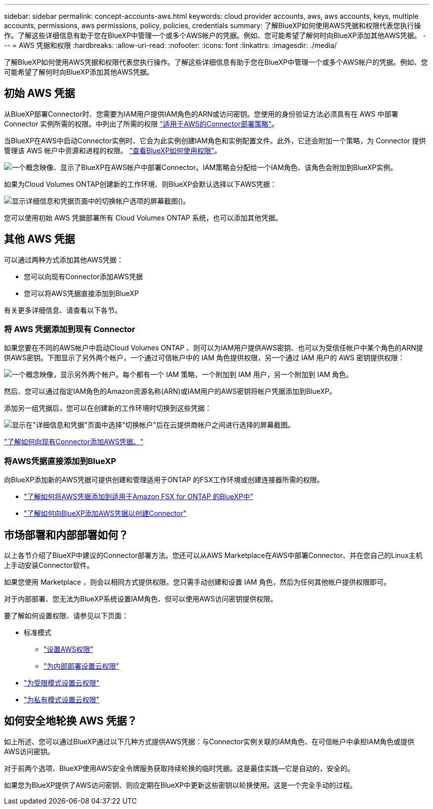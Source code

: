 ---
sidebar: sidebar 
permalink: concept-accounts-aws.html 
keywords: cloud provider accounts, aws, aws accounts, keys, multiple accounts, permissions, aws permissions, policy, policies, credentials 
summary: 了解BlueXP如何使用AWS凭据和权限代表您执行操作。了解这些详细信息有助于您在BlueXP中管理一个或多个AWS帐户的凭据。例如、您可能希望了解何时向BlueXP添加其他AWS凭据。 
---
= AWS 凭据和权限
:hardbreaks:
:allow-uri-read: 
:nofooter: 
:icons: font
:linkattrs: 
:imagesdir: ./media/


[role="lead"]
了解BlueXP如何使用AWS凭据和权限代表您执行操作。了解这些详细信息有助于您在BlueXP中管理一个或多个AWS帐户的凭据。例如、您可能希望了解何时向BlueXP添加其他AWS凭据。



== 初始 AWS 凭据

从BlueXP部署Connector时、您需要为IAM用户提供IAM角色的ARN或访问密钥。您使用的身份验证方法必须具有在 AWS 中部署 Connector 实例所需的权限。中列出了所需的权限 link:task-set-up-permissions-aws.html["适用于AWS的Connector部署策略"]。

当BlueXP在AWS中启动Connector实例时、它会为此实例创建IAM角色和实例配置文件。此外，它还会附加一个策略，为 Connector 提供管理该 AWS 帐户中资源和进程的权限。 link:reference-permissions-aws.html["查看BlueXP如何使用权限"]。

image:diagram_permissions_initial_aws.png["一个概念映像、显示了BlueXP在AWS帐户中部署Connector。IAM策略会分配给一个IAM角色、该角色会附加到BlueXP实例。"]

如果为Cloud Volumes ONTAP创建新的工作环境、则BlueXP会默认选择以下AWS凭据：

image:screenshot_accounts_select_aws.gif["显示详细信息和凭据页面中的切换帐户选项的屏幕截图()。"]

您可以使用初始 AWS 凭据部署所有 Cloud Volumes ONTAP 系统，也可以添加其他凭据。



== 其他 AWS 凭据

可以通过两种方式添加其他AWS凭据：

* 您可以向现有Connector添加AWS凭据
* 您可以将AWS凭据直接添加到BlueXP


有关更多详细信息、请查看以下各节。



=== 将 AWS 凭据添加到现有 Connector

如果您要在不同的AWS帐户中启动Cloud Volumes ONTAP 、则可以为IAM用户提供AWS密钥、也可以为受信任帐户中某个角色的ARN提供AWS密钥。下图显示了另外两个帐户，一个通过可信帐户中的 IAM 角色提供权限，另一个通过 IAM 用户的 AWS 密钥提供权限：

image:diagram_permissions_multiple_aws.png["一个概念映像，显示另外两个帐户。每个都有一个 IAM 策略，一个附加到 IAM 用户，另一个附加到 IAM 角色。"]

然后、您可以通过指定IAM角色的Amazon资源名称(ARN)或IAM用户的AWS密钥将帐户凭据添加到BlueXP。

添加另一组凭据后，您可以在创建新的工作环境时切换到这些凭据：

image:screenshot_accounts_switch_aws.png["显示在\"详细信息和凭据\"页面中选择\"切换帐户\"后在云提供商帐户之间进行选择的屏幕截图。"]

link:task-adding-aws-accounts.html#add-additional-credentials-to-a-connector["了解如何向现有Connector添加AWS凭据。"]



=== 将AWS凭据直接添加到BlueXP

向BlueXP添加新的AWS凭据可提供创建和管理适用于ONTAP 的FSX工作环境或创建连接器所需的权限。

* link:task-adding-aws-accounts.html#add-credentials-to-bluexp-for-creating-a-connector["了解如何将AWS凭据添加到适用于Amazon FSX for ONTAP 的BlueXP中"^]
* link:task-adding-aws-accounts.html#add-additional-credentials-to-a-connector["了解如何向BlueXP添加AWS凭据以创建Connector"]




== 市场部署和内部部署如何？

以上各节介绍了BlueXP中建议的Connector部署方法。您还可以从AWS Marketplace在AWS中部署Connector、并在您自己的Linux主机上手动安装Connector软件。

如果您使用 Marketplace ，则会以相同方式提供权限。您只需手动创建和设置 IAM 角色，然后为任何其他帐户提供权限即可。

对于内部部署、您无法为BlueXP系统设置IAM角色、但可以使用AWS访问密钥提供权限。

要了解如何设置权限、请参见以下页面：

* 标准模式
+
** link:task-set-up-permissions-aws.html["设置AWS权限"]
** link:task-set-up-permissions-on-prem.html["为内部部署设置云权限"]


* link:task-prepare-restricted-mode.html#prepare-cloud-permissions["为受限模式设置云权限"]
* link:task-prepare-private-mode.html#prepare-cloud-permissions["为私有模式设置云权限"]




== 如何安全地轮换 AWS 凭据？

如上所述、您可以通过BlueXP通过以下几种方式提供AWS凭据：与Connector实例关联的IAM角色、在可信帐户中承担IAM角色或提供AWS访问密钥。

对于前两个选项、BlueXP使用AWS安全令牌服务获取持续轮换的临时凭据。这是最佳实践—它是自动的，安全的。

如果您为BlueXP提供了AWS访问密钥、则应定期在BlueXP中更新这些密钥以轮换使用。这是一个完全手动的过程。
